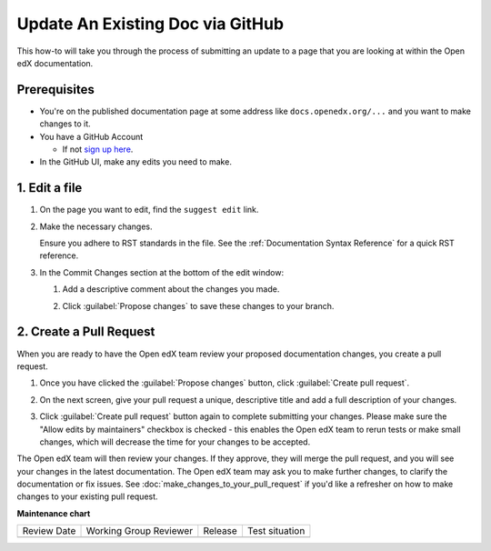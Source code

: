 .. _Update an Existing Doc via GitHub:

Update An Existing Doc via GitHub
#################################

.. tags:: documentor, how-to

This how-to will take you through the process of submitting an update to a page
that you are looking at within the Open edX documentation.

Prerequisites
*************

* You're on the published documentation page at some address like ``docs.openedx.org/...`` and you want to make changes to it.

* You have a GitHub Account

  * If not `sign up here`_.

* In the GitHub UI, make any edits you need to make.

.. _sign up here: https://github.com/signup

1. Edit a file
**************

#. On the page you want to edit, find the ``suggest edit`` link.

   .. image:: /_images/documentors_howto_update_a_doc/suggest_edit_link.png

#. Make the necessary changes.

   Ensure you adhere to RST standards in the file.  See the :ref:`Documentation Syntax Reference` for a quick RST reference.

#. In the Commit Changes section at the bottom of the edit window:

   #. Add a descriptive comment about the changes you made.

   #. Click :guilabel:`Propose changes` to save these changes to your branch.

      .. image:: /_images/documentors_howto_update_a_doc/edit_in_github.png

2. Create a Pull Request
************************

When you are ready to have the Open edX team review your proposed documentation changes, you create a pull request.

#. Once you have clicked the :guilabel:`Propose changes` button, click :guilabel:`Create pull request`.

   .. image:: /_images/documentors_howto_update_a_doc/create_pr_screen1.png

#. On the next screen, give your pull request a unique, descriptive title and add a full description of your changes.

#. Click :guilabel:`Create pull request` button again to complete submitting your changes. Please make sure the "Allow edits by maintainers" checkbox is checked - this enables the Open edX team to rerun tests or make small changes, which will decrease the time for your changes to be accepted.

   .. image:: /_images/documentors_howto_update_a_doc/create_pr_screen2.png

The Open edX team will then review your changes. If they approve, they will merge the pull request, and you will see your changes in the latest documentation. The Open edX team may ask you to make further changes, to clarify the documentation or fix issues. See :doc:`make_changes_to_your_pull_request` if you'd like a refresher on how to make changes to your existing pull request.

.. seealso::

   :ref:`Make Changes to your Pull Request` (how-to)

   :ref:`Add New Documentation via GitHub` (how-to)

   :ref:`Report a problem with the docs` (how-to)

   :ref:`About Open edX Documentation Standards` (concept)

   :ref:`Documentor Guidelines` (reference)

   :ref:`Documentation Maintenance Process` (reference)

   :ref:`Guidelines for Writing Global English` (reference)

   :ref:`Open edX Documentation Writing Style Guide` (reference)

   :ref:`Documentation Templates` (reference)

   :ref:`Documentation Syntax Reference` (reference)

   :ref:`Documentation Audiences` (concept)

**Maintenance chart**

+--------------+-------------------------------+----------------+--------------------------------+
| Review Date  | Working Group Reviewer        |   Release      |Test situation                  |
+--------------+-------------------------------+----------------+--------------------------------+
|              |                               |                |                                |
+--------------+-------------------------------+----------------+--------------------------------+
